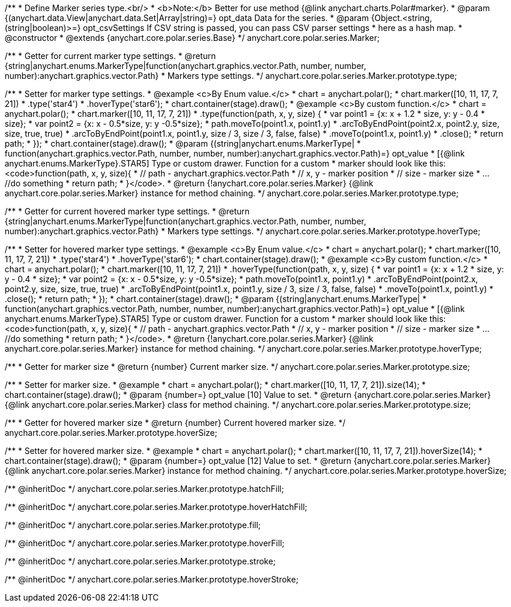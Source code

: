 /**
 * Define Marker series type.<br/>
 * <b>Note:</b> Better for use method {@link anychart.charts.Polar#marker}.
 * @param {(anychart.data.View|anychart.data.Set|Array|string)=} opt_data Data for the series.
 * @param {Object.<string, (string|boolean)>=} opt_csvSettings If CSV string is passed, you can pass CSV parser settings
 *    here as a hash map.
 * @constructor
 * @extends {anychart.core.polar.series.Base}
 */
anychart.core.polar.series.Marker;

/**
 * Getter for current marker type settings.
 * @return {string|anychart.enums.MarkerType|function(anychart.graphics.vector.Path, number, number, number):anychart.graphics.vector.Path}
 *  Markers type settings.
 */
anychart.core.polar.series.Marker.prototype.type;

/**
 * Setter for marker type settings.
 * @example <c>By Enum value.</c>
 * chart = anychart.polar();
 * chart.marker([10, 11, 17, 7, 21])
 *    .type('star4')
 *    .hoverType('star6');
 * chart.container(stage).draw();
 * @example <c>By custom function.</c>
 * chart = anychart.polar();
 * chart.marker([10, 11, 17, 7, 21])
 *    .type(function(path, x, y, size) {
 *      var point1 = {x: x + 1.2 * size, y: y - 0.4 * size};
 *      var point2 = {x: x - 0.5*size, y: y -0.5*size};
 *      path.moveTo(point1.x, point1.y)
 *          .arcToByEndPoint(point2.x, point2.y, size, size, true, true)
 *          .arcToByEndPoint(point1.x, point1.y, size / 3, size / 3, false, false)
 *          .moveTo(point1.x, point1.y)
 *          .close();
 *      return path;
 *    });
 * chart.container(stage).draw();
 * @param {(string|anychart.enums.MarkerType|
 *  function(anychart.graphics.vector.Path, number, number, number):anychart.graphics.vector.Path)=} opt_value
 *  [{@link anychart.enums.MarkerType}.STAR5] Type or custom drawer. Function for a custom
 *  marker should look like this: <code>function(path, x, y, size){
 *    // path - anychart.graphics.vector.Path
 *    // x, y - marker position
 *    // size - marker size
 *    ... //do something
 *    return path;
 *  }</code>.
 * @return {!anychart.core.polar.series.Marker} {@link anychart.core.polar.series.Marker} instance for method chaining.
 */
anychart.core.polar.series.Marker.prototype.type;

/**
 * Getter for current hovered marker type settings.
 * @return {string|anychart.enums.MarkerType|function(anychart.graphics.vector.Path, number, number, number):anychart.graphics.vector.Path}
 *  Markers type settings.
 */
anychart.core.polar.series.Marker.prototype.hoverType;

/**
 * Setter for hovered marker type settings.
 * @example <c>By Enum value.</c>
 * chart = anychart.polar();
 * chart.marker([10, 11, 17, 7, 21])
 *    .type('star4')
 *    .hoverType('star6');
 * chart.container(stage).draw();
 * @example <c>By custom function.</c>
 * chart = anychart.polar();
 * chart.marker([10, 11, 17, 7, 21])
 *    .hoverType(function(path, x, y, size) {
 *      var point1 = {x: x + 1.2 * size, y: y - 0.4 * size};
 *      var point2 = {x: x - 0.5*size, y: y -0.5*size};
 *      path.moveTo(point1.x, point1.y)
 *          .arcToByEndPoint(point2.x, point2.y, size, size, true, true)
 *          .arcToByEndPoint(point1.x, point1.y, size / 3, size / 3, false, false)
 *          .moveTo(point1.x, point1.y)
 *          .close();
 *      return path;
 *    });
 * chart.container(stage).draw();
 * @param {(string|anychart.enums.MarkerType|
 *  function(anychart.graphics.vector.Path, number, number, number):anychart.graphics.vector.Path)=} opt_value
 *  [{@link anychart.enums.MarkerType}.STAR5] Type or custom drawer. Function for a custom
 *  marker should look like this: <code>function(path, x, y, size){
 *    // path - anychart.graphics.vector.Path
 *    // x, y - marker position
 *    // size - marker size
 *    ... //do something
 *    return path;
 *  }</code>.
 * @return {!anychart.core.polar.series.Marker} {@link anychart.core.polar.series.Marker} instance for method chaining.
 */
anychart.core.polar.series.Marker.prototype.hoverType;

/**
 * Getter for marker size
 * @return {number} Current marker size.
 */
anychart.core.polar.series.Marker.prototype.size;

/**
 * Setter for marker size.
 * @example
 * chart = anychart.polar();
 * chart.marker([10, 11, 17, 7, 21]).size(14);
 * chart.container(stage).draw();
 * @param {number=} opt_value [10] Value to set.
 * @return {anychart.core.polar.series.Marker} {@link anychart.core.polar.series.Marker} class for method chaining.
 */
anychart.core.polar.series.Marker.prototype.size;

/**
 * Getter for hovered marker size
 * @return {number} Current hovered marker size.
 */
anychart.core.polar.series.Marker.prototype.hoverSize;

/**
 * Setter for hovered marker size.
 * @example
 * chart = anychart.polar();
 * chart.marker([10, 11, 17, 7, 21]).hoverSize(14);
 * chart.container(stage).draw();
 * @param {number=} opt_value [12] Value to set.
 * @return {anychart.core.polar.series.Marker} {@link anychart.core.polar.series.Marker} instance for method chaining.
 */
anychart.core.polar.series.Marker.prototype.hoverSize;

/** @inheritDoc */
anychart.core.polar.series.Marker.prototype.hatchFill;

/** @inheritDoc */
anychart.core.polar.series.Marker.prototype.hoverHatchFill;

/** @inheritDoc */
anychart.core.polar.series.Marker.prototype.fill;

/** @inheritDoc */
anychart.core.polar.series.Marker.prototype.hoverFill;

/** @inheritDoc */
anychart.core.polar.series.Marker.prototype.stroke;

/** @inheritDoc */
anychart.core.polar.series.Marker.prototype.hoverStroke;

